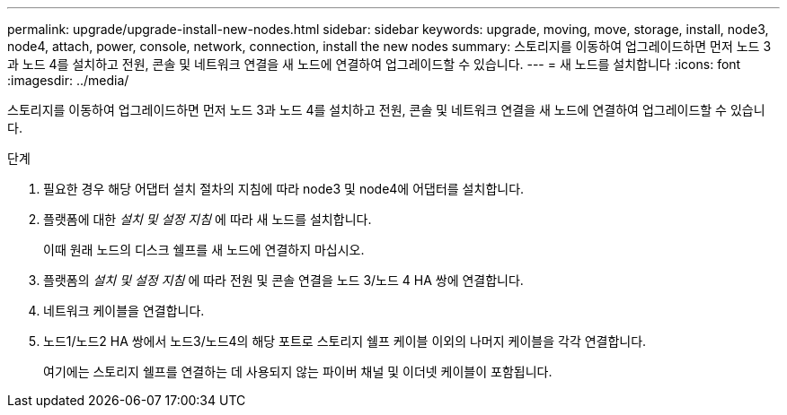 ---
permalink: upgrade/upgrade-install-new-nodes.html 
sidebar: sidebar 
keywords: upgrade, moving, move, storage, install, node3, node4, attach, power, console, network, connection, install the new nodes 
summary: 스토리지를 이동하여 업그레이드하면 먼저 노드 3과 노드 4를 설치하고 전원, 콘솔 및 네트워크 연결을 새 노드에 연결하여 업그레이드할 수 있습니다. 
---
= 새 노드를 설치합니다
:icons: font
:imagesdir: ../media/


[role="lead"]
스토리지를 이동하여 업그레이드하면 먼저 노드 3과 노드 4를 설치하고 전원, 콘솔 및 네트워크 연결을 새 노드에 연결하여 업그레이드할 수 있습니다.

.단계
. 필요한 경우 해당 어댑터 설치 절차의 지침에 따라 node3 및 node4에 어댑터를 설치합니다.
. 플랫폼에 대한 _설치 및 설정 지침_ 에 따라 새 노드를 설치합니다.
+
이때 원래 노드의 디스크 쉘프를 새 노드에 연결하지 마십시오.

. 플랫폼의 _설치 및 설정 지침_ 에 따라 전원 및 콘솔 연결을 노드 3/노드 4 HA 쌍에 연결합니다.
. 네트워크 케이블을 연결합니다.
. 노드1/노드2 HA 쌍에서 노드3/노드4의 해당 포트로 스토리지 쉘프 케이블 이외의 나머지 케이블을 각각 연결합니다.
+
여기에는 스토리지 쉘프를 연결하는 데 사용되지 않는 파이버 채널 및 이더넷 케이블이 포함됩니다.


